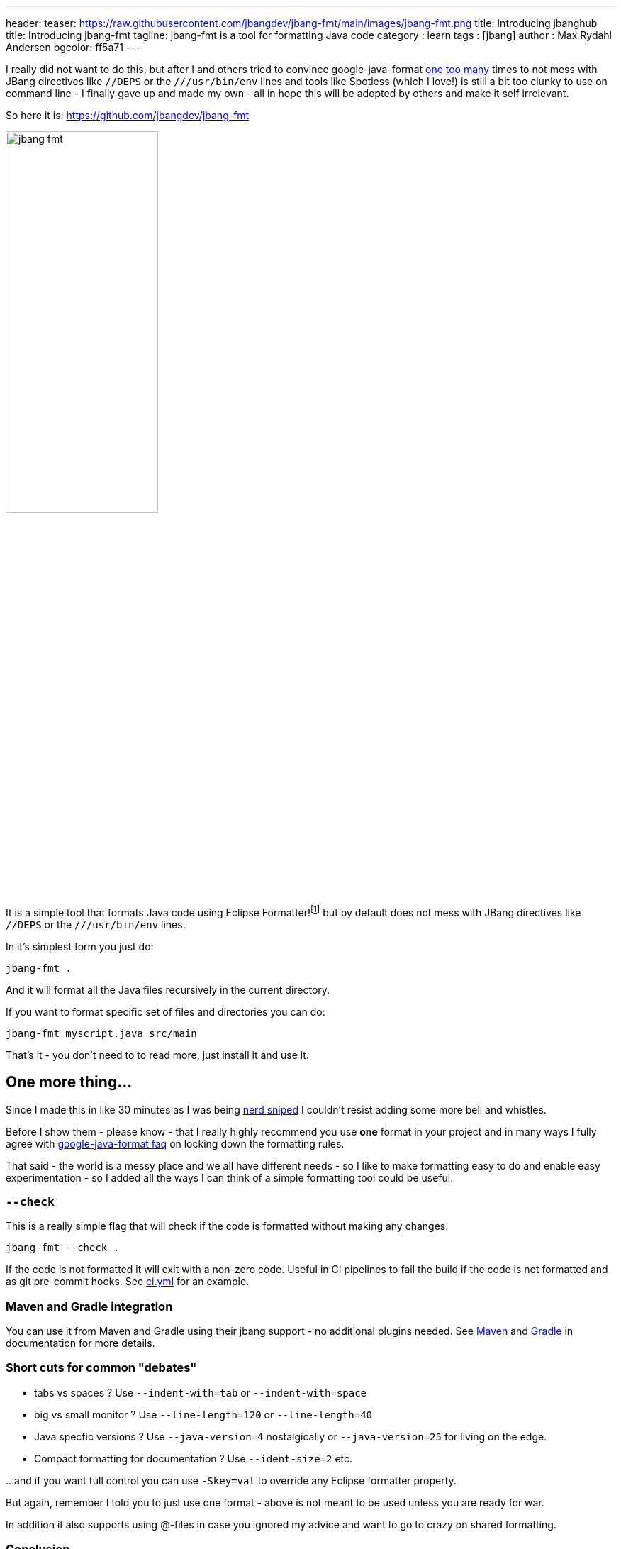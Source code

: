 ---
header:
  teaser: https://raw.githubusercontent.com/jbangdev/jbang-fmt/main/images/jbang-fmt.png
title: Introducing jbanghub
title: Introducing jbang-fmt
tagline: jbang-fmt is a tool for formatting Java code
category : learn
tags : [jbang]
author : Max Rydahl Andersen
bgcolor: ff5a71
---
ifdef::env-github,env-browser,env-vscode[:imagesdir: ../images]

I really did not want to do this, but after I and others tried to convince google-java-format https://github.com/google/google-java-format/issues/1218[one] https://github.com/google/google-java-format/issues/1218[too] https://github.com/google/google-java-format/issues/1215[many] times to not mess with JBang directives like `//DEPS` or the `///usr/bin/env` lines and tools like Spotless (which I love!) is still a bit too clunky to use on command line - I finally gave up and made my own - all in hope this will be adopted by others and make it self irrelevant.

So here it is: https://github.com/jbangdev/jbang-fmt

image:https://raw.githubusercontent.com/jbangdev/jbang-fmt/main/images/jbang-fmt.png[width=50%]

It is a simple tool that formats Java code using Eclipse Formatter!footnote:[I wanted to offer both Google Java Format and Eclipse but Google Java Format even on API level link:https://github.com/google/google-java-format/issues/1276[seems to have] no consistent ability to ignore lines.] but by default does not mess with JBang directives like `//DEPS` or the `///usr/bin/env` lines.

In it's simplest form you just do:

`jbang-fmt .`

And it will format all the Java files recursively in the current directory.

If you want to format specific set of files and directories you can do:

`jbang-fmt myscript.java src/main`

That's it - you don't need to to read more, just install it and use it.

## One more thing...

Since I made this in like 30 minutes as I was being https://github.com/jbangdev/jbang/pull/2205/[nerd sniped]
I couldn't resist adding some more bell and whistles.

Before I show them - please know - that I really highly recommend you use *one* format in your project and in many ways I fully agree with https://github.com/google/google-java-format/wiki/FAQ#i-just-need-to-configure-it-a-bit-differently-how[google-java-format faq] on locking down the formatting rules.

That said - the world is a messy place and we all have different needs - so I like to make formatting easy to do and enable easy experimentation - so I added all the ways I can think of a simple formatting tool could be useful.

### `--check`

This is a really simple flag that will check if the code is formatted without making any changes.

`jbang-fmt --check .`

If the code is not formatted it will exit with a non-zero code. Useful in CI pipelines to fail the build if the code is not formatted and as git pre-commit hooks. See https://github.com/jbangdev/jbang-fmt/blob/main/.github/workflows/ci.yml[ci.yml] for an example.

### Maven and Gradle integration

You can use it from Maven and Gradle using their jbang support - no additional plugins needed. See https://github.com/jbangdev/jbang-fmt?tab=readme-ov-file#maven-integration[Maven] and https://github.com/jbangdev/jbang-fmt?tab=readme-ov-file#gradle-integration[Gradle] in documentation for more details.

### Short cuts for common "debates"

- tabs vs spaces ? Use `--indent-with=tab` or `--indent-with=space`
- big vs small monitor ? Use `--line-length=120` or `--line-length=40`
- Java specfic versions ? Use `--java-version=4` nostalgically or `--java-version=25` for living on the edge.
- Compact formatting for documentation ? Use `--ident-size=2`
etc.

...and if you want full control you can use `-Skey=val` to override any Eclipse formatter property.

But again, remember I told you to just use one format - above is not meant to be used unless you are ready for war.

In addition it also supports using @-files in case you ignored my advice and want to go to crazy on shared formatting.

### Conclusion

So - what are you waiting for? Install it and start formatting your code today!

And if you have any feedback or suggestions, please open an issue on https://github.com/jbangdev/jbang-fmt/issues[GitHub]!